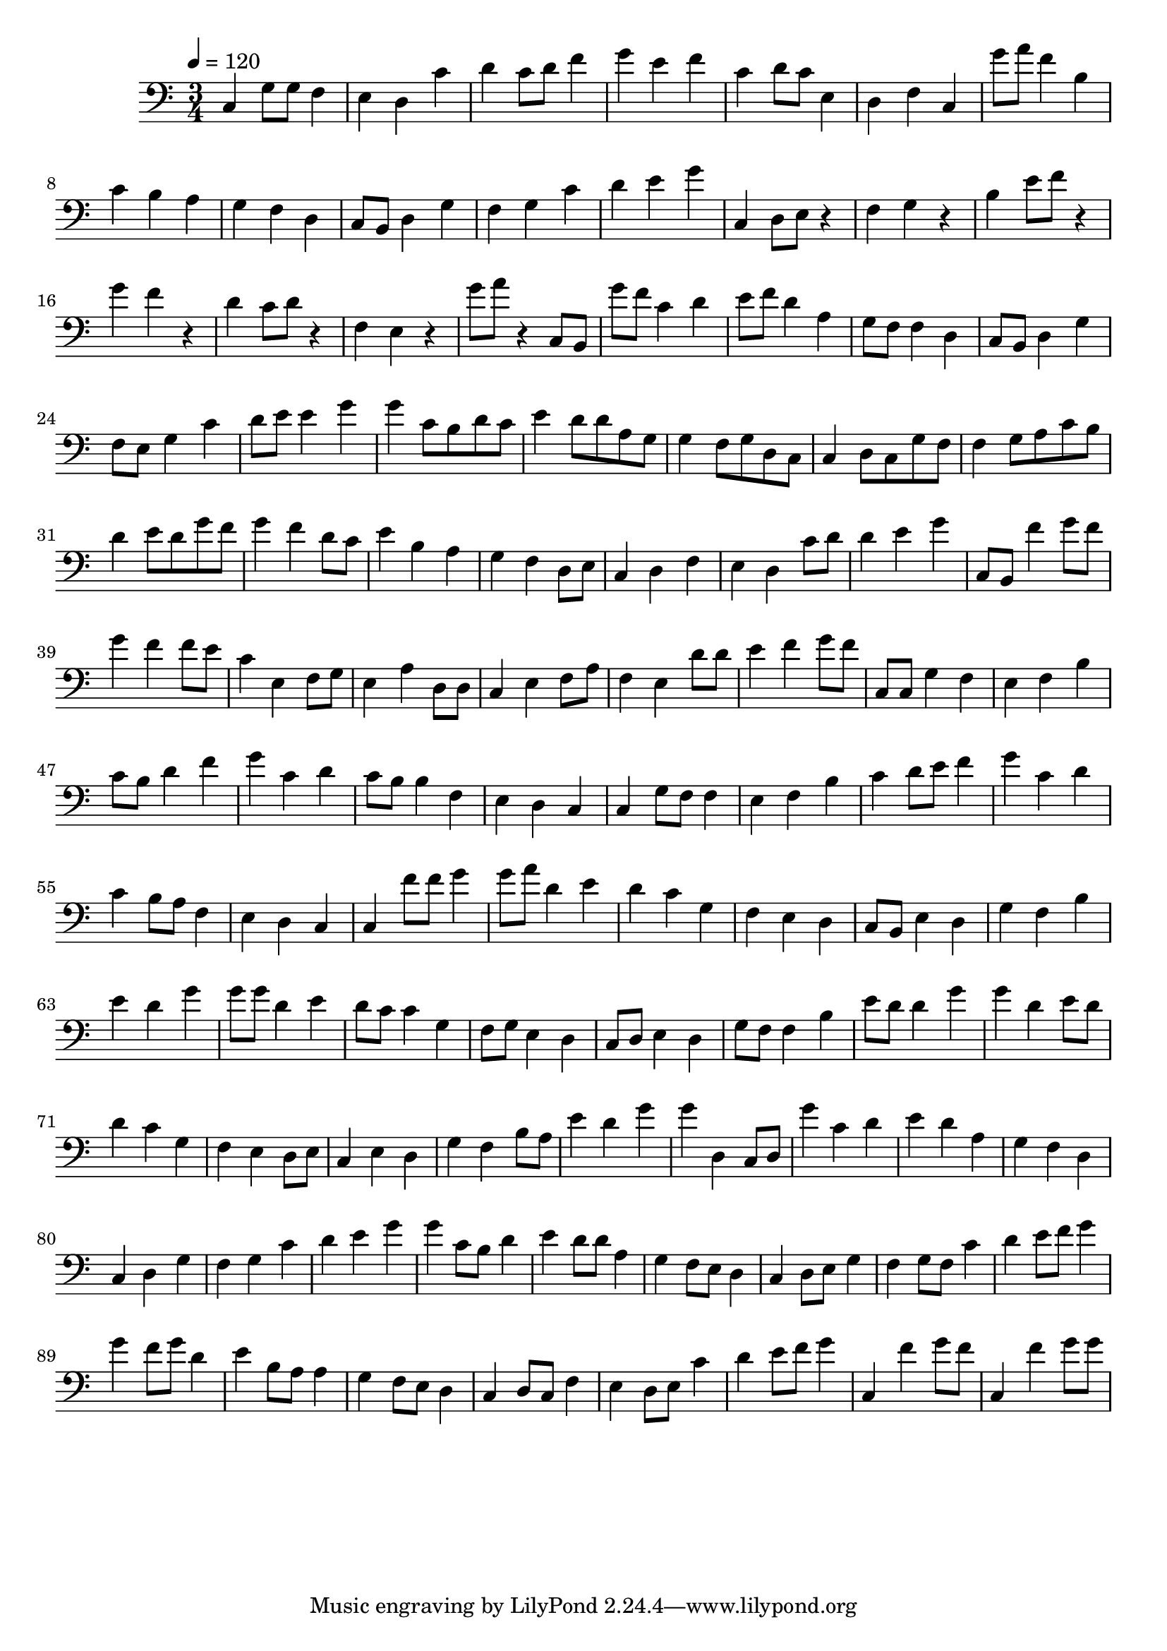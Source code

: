 \version "2.12.0" 

ignore = \override NoteColumn #'ignore-collision = ##t
\book {
	\score {
		<<
		\new Staff {
			<<
			\new Voice {
				{ 
					% instrument: Bassoon
					% measures: 96
					% difficulty: 51
					
					\ignore
					\clef bass
					\time 3/4
					\key c \major
					\tempo 4 = 120 
					
% Section ----------

% Phrase:
c4 g8 g8 f4 e4 d4 c'4 d'4 c'8 d'8 f'4 g'4 e'4 f'4 c'4 d'8 c'8 e4 d4 f4 c4 
% Phrase:
g'8 a'8 f'4 b4 c'4 b4 a4 g4 f4 d4 c8 b,8 d4 g4 f4 g4 c'4 d'4 e'4 g'4 
% Phrase:
c4 d8 e8 r4 f4 g4 r4 b4 e'8 f'8 r4 g'4 f'4 r4 d'4 c'8 d'8 r4 f4 e4 r4 
% Phrase:
g'8 a'8 r4 c8 b,8 

% Section ----------

% Phrase:
g'8 f'8 c'4 d'4 e'8 f'8 d'4 a4 g8 f8 f4 d4 c8 b,8 d4 g4 f8 e8 g4 c'4 d'8 e'8 e'4 g'4 
% Phrase:
g'4 c'8 b8 d'8 c'8 e'4 d'8 d'8 a8 g8 g4 f8 g8 d8 c8 c4 d8 c8 g8 f8 f4 g8 a8 c'8 b8 d'4 e'8 d'8 g'8 f'8 
% Phrase:
g'4 f'4 d'8 c'8 e'4 b4 a4 g4 f4 d8 e8 c4 d4 f4 e4 d4 c'8 d'8 d'4 e'4 g'4 
% Phrase:
c8 b,8 f'4 g'8 f'8 

% Section ----------

% Phrase:
g'4 f'4 f'8 e'8 c'4 e4 f8 g8 e4 a4 d8 d8 c4 e4 f8 a8 f4 e4 d'8 d'8 e'4 f'4 g'8 f'8 
% Phrase:
c8 c8 g4 f4 e4 f4 b4 c'8 b8 d'4 f'4 g'4 c'4 d'4 c'8 b8 b4 f4 e4 d4 c4 
% Phrase:
c4 g8 f8 f4 e4 f4 b4 c'4 d'8 e'8 f'4 g'4 c'4 d'4 c'4 b8 a8 f4 e4 d4 c4 
% Phrase:
c4 f'8 f'8 g'4 

% Section ----------

% Phrase:
g'8 a'8 d'4 e'4 d'4 c'4 g4 f4 e4 d4 c8 b,8 e4 d4 g4 f4 b4 e'4 d'4 g'4 
% Phrase:
g'8 g'8 d'4 e'4 d'8 c'8 c'4 g4 f8 g8 e4 d4 c8 d8 e4 d4 g8 f8 f4 b4 e'8 d'8 d'4 g'4 
% Phrase:
g'4 d'4 e'8 d'8 d'4 c'4 g4 f4 e4 d8 e8 c4 e4 d4 g4 f4 b8 a8 e'4 d'4 g'4 
% Phrase:
g'4 d4 c8 d8 

% Section ----------

% Phrase:
g'4 c'4 d'4 e'4 d'4 a4 g4 f4 d4 c4 d4 g4 f4 g4 c'4 d'4 e'4 g'4 
% Phrase:
g'4 c'8 b8 d'4 e'4 d'8 d'8 a4 g4 f8 e8 d4 c4 d8 e8 g4 f4 g8 f8 c'4 d'4 e'8 f'8 g'4 
% Phrase:
g'4 f'8 g'8 d'4 e'4 b8 a8 a4 g4 f8 e8 d4 c4 d8 c8 f4 e4 d8 e8 c'4 d'4 e'8 f'8 g'4 
% Phrase:
c4 f'4 g'8 f'8 

% Section ----------

% Phrase:
c4 f'4 g'8 g'8 

				}
			}
			>>
		}
		>>

		\midi { }
		\layout { }
	}
}
